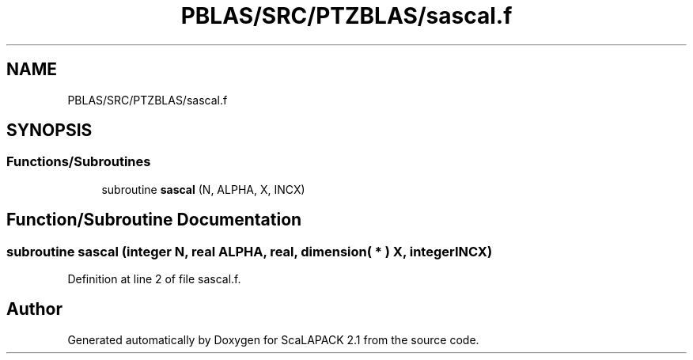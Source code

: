 .TH "PBLAS/SRC/PTZBLAS/sascal.f" 3 "Sat Nov 16 2019" "Version 2.1" "ScaLAPACK 2.1" \" -*- nroff -*-
.ad l
.nh
.SH NAME
PBLAS/SRC/PTZBLAS/sascal.f
.SH SYNOPSIS
.br
.PP
.SS "Functions/Subroutines"

.in +1c
.ti -1c
.RI "subroutine \fBsascal\fP (N, ALPHA, X, INCX)"
.br
.in -1c
.SH "Function/Subroutine Documentation"
.PP 
.SS "subroutine sascal (integer N, real ALPHA, real, dimension( * ) X, integer INCX)"

.PP
Definition at line 2 of file sascal\&.f\&.
.SH "Author"
.PP 
Generated automatically by Doxygen for ScaLAPACK 2\&.1 from the source code\&.

